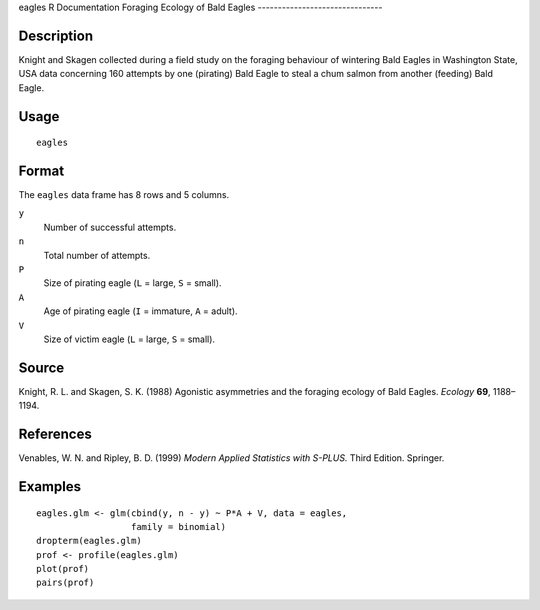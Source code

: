 eagles
R Documentation
Foraging Ecology of Bald Eagles
-------------------------------

Description
~~~~~~~~~~~

Knight and Skagen collected during a field study on the foraging
behaviour of wintering Bald Eagles in Washington State, USA data
concerning 160 attempts by one (pirating) Bald Eagle to steal a
chum salmon from another (feeding) Bald Eagle.

Usage
~~~~~

::

    eagles

Format
~~~~~~

The ``eagles`` data frame has 8 rows and 5 columns.

``y``
    Number of successful attempts.

``n``
    Total number of attempts.

``P``
    Size of pirating eagle (``L`` = large, ``S`` = small).

``A``
    Age of pirating eagle (``I`` = immature, ``A`` = adult).

``V``
    Size of victim eagle (``L`` = large, ``S`` = small).


Source
~~~~~~

Knight, R. L. and Skagen, S. K. (1988) Agonistic asymmetries and
the foraging ecology of Bald Eagles. *Ecology* **69**, 1188–1194.

References
~~~~~~~~~~

Venables, W. N. and Ripley, B. D. (1999)
*Modern Applied Statistics with S-PLUS.* Third Edition. Springer.

Examples
~~~~~~~~

::

    eagles.glm <- glm(cbind(y, n - y) ~ P*A + V, data = eagles,
                      family = binomial)
    dropterm(eagles.glm)
    prof <- profile(eagles.glm)
    plot(prof)
    pairs(prof)


